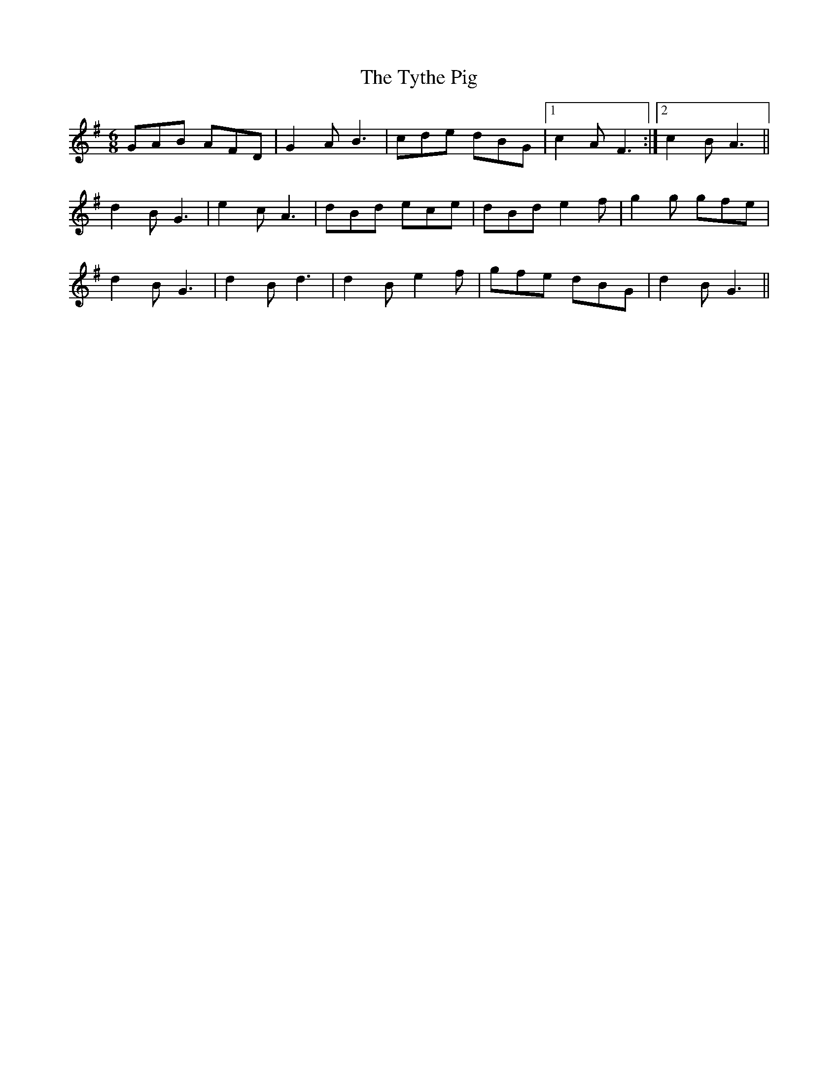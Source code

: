 X: 41490
T: Tythe Pig, The
R: jig
M: 6/8
K: Gmajor
GAB AFD|G2A B3|cde dBG|1 c2A F3:|2 c2B A3||
d2B G3|e2c A3|dBd ece|dBd e2f|g2g gfe|
d2B G3|d2B d3|d2B e2f|gfe dBG|d2B G3||

